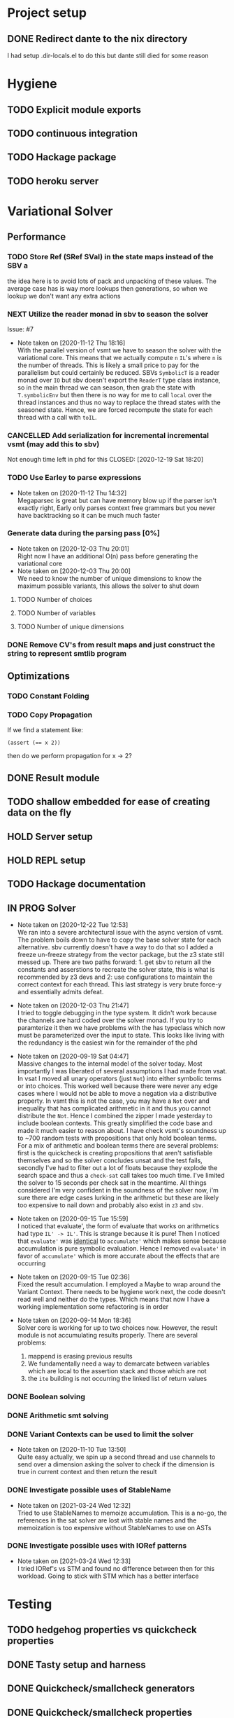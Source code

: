 * Project setup
** DONE Redirect dante to the nix directory
   CLOSED: [2020-08-31 Mon 11:28]
    I had setup .dir-locals.el to do this but dante still died for some reason

* Hygiene

** TODO Explicit module exports

** TODO continuous integration

** TODO Hackage package

** TODO heroku server

* Variational Solver

** Performance

*** TODO Store Ref (SRef SVal) in the state maps instead of the SBV a
    the idea here is to avoid lots of pack and unpacking of these values. The
    average case has is way more lookups then generations, so when we lookup we
    don't want any extra actions

*** NEXT Utilize the reader monad in sbv to season the solver
    Issue: #7
    - Note taken on [2020-11-12 Thu 18:16] \\
      With the parallel version of vsmt we have to season the solver with the
      variational core. This means that we actually compute ~n~ ~IL~'s where ~n~
      is the number of threads. This is likely a small price to pay for the
      parallelism but could certainly be reduced. SBVs ~SymbolicT~ is a reader
      monad over ~IO~ but sbv doesn't export the ~ReaderT~ type class instance,
      so in the main thread we can season, then grab the state with
      ~T.symbolicEnv~ but then there is no way for me to call ~local~ over the
      thread instances and thus no way to replace the thread states with the
      seasoned state. Hence, we are forced recompute the state for each thread
      with a call with ~toIL~.

*** CANCELLED Add serialization for incremental incremental vsmt (may add this to sbv)
    Not enough time left in phd for this
    CLOSED: [2020-12-19 Sat 18:20]

*** TODO Use Earley to parse expressions

    - Note taken on [2020-11-12 Thu 14:32] \\
      Megaparsec is great but can have memory blow up if the parser isn't
      exactly right, Early only parses context free grammars but you never have
      backtracking so it can be much much faster

*** Generate data during the parsing pass [0%]

    - Note taken on [2020-12-03 Thu 20:01] \\
      Right now I have an additional O(n) pass before generating the variational core
    - Note taken on [2020-12-03 Thu 20:00] \\
      We need to know the number of unique dimensions to know the maximum
      possible variants, this allows the solver to shut down

**** TODO Number of choices

**** TODO Number of variables

**** TODO Number of unique dimensions

*** DONE Remove CV's from result maps and just construct the string to represent smtlib program
    CLOSED: [2020-09-16 Wed 14:41]

** Optimizations

*** TODO Constant Folding

*** TODO Copy Propagation
    If we find a statement like:
    #+begin_example
    (assert (== x 2))
    #+end_example
    then do we perform propagation for x -> 2?

** DONE Result module
   CLOSED: [2020-09-03 Thu 18:51]

** TODO shallow embedded for ease of creating data on the fly

** HOLD Server setup

** HOLD REPL setup

** TODO Hackage documentation

** IN PROG Solver

   - Note taken on [2020-12-22 Tue 12:53] \\
     We ran into a severe architectural issue with the async version of vsmt.
     The problem boils down to have to copy the base solver state for each
     alternative. sbv currently doesn't have a way to do that so I added a
     freeze un-freeze strategy from the vector package, but the z3 state still
     messed up. There are two paths forward: 1. get sbv to return all the
     constants and asserstions to recreate the solver state, this is what is
     recommended by z3 devs and 2: use configurations to maintain the correct
     context for each thread. This last strategy is very brute force-y and
     essentially admits defeat.

   - Note taken on [2020-12-03 Thu 21:47] \\
     I tried to toggle debugging in the type system. It didn't work because the
     channels are hard coded over the solver monad. If you try to paramterize it then
     we have problems with the has typeclass which now must be parameterized over the
     input to state. This looks like living with the redundancy is the easiest win
     for the remainder of the phd

   - Note taken on [2020-09-19 Sat 04:47] \\
     Massive changes to the internal model of the solver today. Most importantly I
     was liberated of several assumptions I had made from vsat. In vsat I moved all
     unary operators (just ~Not~) into either symbolic terms or into choices. This
     worked well because there were never any edge cases where I would not be able to
     move a negation via a distributive property. In vsmt this is not the case, you
     may have a ~Not~ over and inequality that has complicated arithmetic in it and
     thus you cannot distribute the ~Not~. Hence I combined the zipper I made
     yesterday to include boolean contexts. This greatly simplified the code base and
     made it much easier to reason about. I have check vsmt's soundness up to ~700
     random tests with propositions that only hold boolean terms. For a mix of
     arithmetic and boolean terms there are several problems: first is the quickcheck
     is creating propositions that aren't satisfiable themselves and so the solver
     concludes unsat and the test fails, secondly I've had to filter out a lot of
     floats because they explode the search space and thus a ~check-sat~ call takes
     too much time. I've limited the solver to 15 seconds per check sat in the
     meantime. All things considered I'm very confident in the soundness of the
     solver now, i'm sure there are edge cases lurking in the arithmetic but these
     are likely too expensive to nail down and probably also exist in ~z3~ and ~sbv~.
   - Note taken on [2020-09-15 Tue 15:59] \\
     I noticed that evaluate', the form of evaluate that works on arithmetics had
     type ~IL' -> IL'~. This is strange because it is pure! Then I noticed that
     ~evaluate'~ was _identical_ to ~accumulate'~ which makes sense because
     accumulation is pure symbolic evaluation. Hence I removed ~evaluate'~ in favor
     of ~accumulate'~ which is more accurate about the effects that are occurring

   - Note taken on [2020-09-15 Tue 02:36] \\
     Fixed the result accumulation. I employed a Maybe to wrap around the Variant
     Context. There needs to be hygiene work next, the code doesn't read well and
     neither do the types. Which means that now I have a working implementation some
     refactoring is in order

   - Note taken on [2020-09-14 Mon 18:36] \\
     Solver core is working for up to two choices now. However, the result module is not accumulating results properly. There are several problems:
     1. mappend is erasing previous results
     2. We fundamentally need a way to demarcate between variables which are local to the assertion stack and those which are not
     3. the ~ite~ building is not occurring the linked list of return values

*** DONE Boolean solving
    CLOSED: [2020-09-15 Tue 15:08]

*** DONE Arithmetic smt solving
    CLOSED: [2020-09-16 Wed 12:45]

*** DONE Variant Contexts can be used to limit the solver
    CLOSED: [2020-11-10 Tue 13:50]

    - Note taken on [2020-11-10 Tue 13:50] \\
      Quite easy actually, we spin up a second thread and use channels to send
      over a dimension asking the solver to check if the dimension is true in
      current context and then return the result

*** DONE Investigate possible uses of StableName
    CLOSED: [2021-03-24 Wed 12:32]

    - Note taken on [2021-03-24 Wed 12:32] \\
      Tried to use StableNames to memoize accumulation. This is a no-go, the
      references in the sat solver are lost with stable names and the
      memoization is too expensive without StableNames to use on ASTs

*** DONE Investigate possible uses with IORef patterns
    CLOSED: [2021-03-24 Wed 12:32]

    - Note taken on [2021-03-24 Wed 12:33] \\
      I tried IORef's vs STM and found no difference between then for this
      workload. Going to stick with STM which has a better interface
* Testing

** TODO hedgehog properties vs quickcheck properties

** DONE Tasty setup and harness
   CLOSED: [2020-09-19 Sat 14:38]

** DONE Quickcheck/smallcheck generators
   CLOSED: [2020-09-16 Wed 14:40]

** DONE Quickcheck/smallcheck properties
   CLOSED: [2020-09-19 Sat 14:39]

   - Note taken on [2021-03-24 Wed 12:34] \\
     Newtype wrapper for only booleans is done
   - Note taken on [2020-09-19 Sat 14:39] \\
     soundness is setup and working but we need newtype wrappers instead of
     predicates, see https://github.com/doyougnu/VSmt/issues/4

** Good Properties to prove

*** A variational core is at most a single unreducible operator, a symbolic and a choice

*** Parser roundtripping

*** Mathematical equivalences which should always hold

*** DONE Boolean equivalences which should always hold
    CLOSED: [2021-03-24 Wed 12:34]

* Benchmarking

** TODO Gauge setup

** TODO bench-show

* Variational String generator

** Use the text-metrics package
   link: http://hackage.haskell.org/package/text-metrics-0.3.0/docs/Data-Text-Metrics.html
